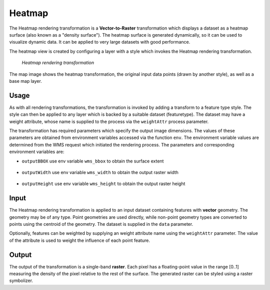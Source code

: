 .. _cartography.rt.heatmap:


Heatmap
=======

The Heatmap rendering transformation is a **Vector-to-Raster** transformation which displays a dataset as a heatmap surface (also known as a "density surface").  The heatmap surface is generated dynamically, so it can be used to visualize dynamic data.  It can be applied to very large datasets with good performance.

The heatmap view is created by configuring a layer with a style which invokes the Heatmap rendering transformation.

.. figure:: img/heatmap_urban_us_east.png

   *Heatmap rendering transformation*

The map image shows the heatmap transformation, the original input data points (drawn by another style), as well as a base map layer.

Usage
-----

As with all rendering transformations, the transformation is invoked by adding a transform to a feature type style. The style can then be applied to any layer which is backed by a suitable dataset (featuretype).  The dataset may have a weight attribute, whose name is supplied to the process via the ``weightAttr`` process parameter.

.. only:: basic

   The transformation is specified with a ``<ogc:Function name="gs:Heatmap">`` element, with arguments which supply the transformation parameters.

   The transformation parameters are as follows.  The order of parameters is not significant.

   .. tabularcolumns:: |p{4cm}|p{1.5cm}|p{9.5cm}|
   .. list-table::
      :widths: 40, 15, 45
      :header-rows: 1

      * - Name
        - Required?
        - Description
      * - ``data``
        - Yes
        - Input FeatureCollection containing the features to map.
      * - ``radiusPixels``
        - Yes
        - Radius of the density kernel (in pixels).
      * - ``weightAttr``
        - No
        - Name of the weight attribute. (default = 1)
      * - ``pixelsPerCell``
        - No
        - Resolution of the computed grid. Larger values improve performance, but may degrade appearance if too large. (default = 1)
      * - ``outputBBOX``
        - Yes
        - Georeferenced bounding box of the output.
      * - ``outputWidth``
        - Yes
        - Output image width.
      * - ``outputHeight``
        - Yes
        - Output image height.
   
   The arguments are specified using the special function ``<ogc:Function name='parameter'>``.  Each function has as arguments:

   * an ``<ogc:Literal>`` giving the name of the parameter
   * one or more literals containing the value(s) of the parameter.

.. only:: enterprise
   
   The transformation is specified with a the function ``gs:Heatmap``, with arguments which supply the transformation parameters.
   
   The transformation parameters are as follows.  The order of parameters is not significant.

   .. tabularcolumns:: |p{4cm}|p{1.5cm}|p{9.5cm}|
   .. list-table::
      :widths: 40, 15, 45
      :header-rows: 1

      * - Name
        - Required?
        - Description
      * - ``radiusPixels``
        - Yes
        - Radius of the density kernel (in pixels).
      * - ``weightAttr``
        - No
        - Name of the weight attribute. (default = 1)
      * - ``pixelsPerCell``
        - No
        - Resolution of the computed grid. Larger values improve performance, but may degrade appearance if too large. (default = 1)
      * - ``outputBBOX``
        - Yes
        - Georeferenced bounding box of the output.
      * - ``outputWidth``
        - Yes
        - Output image width.
      * - ``outputHeight``
        - Yes
        - Output image height.

The transformation has required parameters which specify the output image dimensions.  The values of these parameters are obtained from environment variables accessed via the function ``env``.  The environment variable values are determined from the WMS request which initiated the rendering process.  The parameters and corresponding environment variables are:

* ``outputBBOX`` use env variable ``wms_bbox`` to obtain the surface extent
   
   .. only:: basic
   
      .. code-block:: xml
   
         <ogc:Function name="parameter">
           <ogc:Literal>outputBBOX</ogc:Literal>
           <ogc:Function name="env"><ogc:Literal>wms_bbox</ogc:Literal></ogc:Function>
         </ogc:Function>

   .. only:: enterprise
   
      .. code-block:: yaml
   
         outputBBOX: ${env(wms_bbox)}
        
* ``outputWidth`` use env variable ``wms_width`` to obtain the output raster width

   .. only:: basic
   
      .. code-block:: xml
   
         <ogc:Function name="parameter">
           <ogc:Literal>outputWidth</ogc:Literal>
           <ogc:Function name="env"><ogc:Literal>wms_width</ogc:Literal></ogc:Function>
         </ogc:Function>

   .. only:: enterprise
   
      .. code-block:: yaml
   
         outputWidth: ${env(wms_width)}

* ``outputHeight`` use env variable ``wms_height`` to obtain the output raster height

   .. only:: basic
   
      .. code-block:: xml
   
         <ogc:Function name="parameter">
           <ogc:Literal>outputHeight</ogc:Literal>
           <ogc:Function name="env"><ogc:Literal>wms_height</ogc:Literal></ogc:Function>
         </ogc:Function>

   .. only:: enterprise
   
      .. code-block:: yaml
   
         outputHeight: ${env(wms_height)}
         
Input
-----

The Heatmap rendering transformation is applied to an input dataset containing features with **vector** geometry.  The geometry may be of any type.  Point geometries are used directly, while non-point geometry types are converted to points using the centroid of the geometry.  The dataset is supplied in the ``data`` parameter.

Optionally, features can be weighted by supplying an weight attribute name using the ``weightAttr`` parameter.  The value of the attribute is used to weight the influence of each point feature.


Output
------

The output of the transformation is a single-band **raster**.  Each pixel has a floating-point value in the range [0..1] measuring the density of the pixel relative to the rest of the surface.  The generated raster can be styled using a raster symbolizer.

.. only:: basic

   In order for the SLD to be correctly validated, the RasterSymbolizer ``<Geometry>`` element must be present to specify the name of the input geometry attribute (using ``<Geometry><ogc:PropertyName>...</ogc:PropertyName></Geometry>``)

.. only:: enterprise

   In order for the YSLD to be correctly validated, the raster symbolizer ``geometry`` element must be present to specify the name of the input geometry attribute (using ``geometry: ${...}``)

.. only:: enterprise

   YSLD Example
   ------------

   The heatmap surface in the map image above is produced by the following YSLD. You can adapt this YSLD example to your data with minimal effort by adjusting the parameters.

   .. code-block:: YAML
      :linenos:
      :emphasize-lines: 6-11,20-24
 
      title: Heatmap
      feature-styles:
      - transform:
          name: gs:Heatmap
          params:
            weightAttr: pop2000
            radiusPixels: 100
            pixelsPerCell: 10
            outputBBOX: ${env('wms_bbox')}
            outputWidth: ${env('wms_width')}
            outputHeight: ${env('wms_height')}
        rules:
        - symbolizers:
          - raster:
              geometry: the_geom
              opacity: 0.6
              color-map:
                type: ramp
                entries:
                - ('#FFFFFF',0,0.0,'nodata')
                - ('#4444FF',0,0.02,'nodata')
                - ('#FF0000',1,0.1,'nodata')
                - ('#FFFF00',1,0.5,'values')
                - ('#FFFF00',1,1.0,'values')

   The YSLD example defines the Heatmap rendering transformation giving values for the transformation parameters which are appropriate for the input dataset.
   Parameter **weightAttr** specifies the dataset attribute which provides a weighting for the input points.
   Parameter **radiusPixels** specifies a kernel density radius of 100 pixels.
   Parameter **pixelsPerCell** defines the resolution of computation to be 10 pixels per cell,
   which provides efficient rendering time while still providing output of reasonable visual quality.
   Parameters **outputBBOX**, **outputWidth**, **outputHeight** define the output parameters, which are
   obtained from internal environment variables set during rendering, as described above.

   The **raster** symbolizer is used to style the raster generated by the transformation.
   Parameter **geometry** defines the geometry property of the input dataset, which is required for validation purposes.
   Parameter **opacity** specifies an overall opacity of 0.6 for the rendered layer.
   Parameter **color-map** define a color map with which to symbolize the output raster.

   The color map uses a **type** of ``ramp``, which produces a smooth transition between colors. The **entries** between 0.0 and 0.02 are displayed with a fully transparent color of white, which makes areas where there no influence from data points invisible.

.. only:: basic

   SLD Example
   -----------

   The heatmap surface in the map image above is produced by the following :download:`heatmap_example.sld <artifact/heatmap_example.sld>`. You can adapt heatmap_example.sld to your data with minimal effort by adjusting the parameters.

   .. literalinclude:: artifact/heatmap_example.sld
      :linenos:
      :emphasize-lines: 17,21,27,32,57,58,59-65,60-61

   In the SLD **lines 14-53** define the Heatmap rendering transformation,
   giving values for the transformation parameters which are appropriate for the input dataset.
   **Line 17** specifies the input dataset parameter name.
   **Line 21** specifies the dataset attribute which provides a weighting for the input points.
   **Line 27** specifies a kernel density radius of 100 pixels.
   **Line 32** defines the resolution of computation to be 10 pixels per cell,
   which provides efficient rendering time while still providing output of reasonable visual quality.
   **Lines 34-52** define the output parameters, which are
   obtained from internal environment variables set during rendering, as described above.

   **Lines 55-66** define the symbolizer used to style the raster computed by the transformation.
   **Line 57** defines the geometry property of the input dataset, which is required for SLD validation purposes.
   **Line 58** specifies an overall opacity of 0.6 for the rendered layer.
   **Lines 59-65** define a color map with which to symbolize the output raster.

   The color map uses a **type** of ``ramp``, which produces a smooth
   transition between colors.
   **Line 60-61** specifies that raster values of 0.02 or less should be displayed with a fully transparent color of white,
   which makes areas where there no influence from data points invisible.




